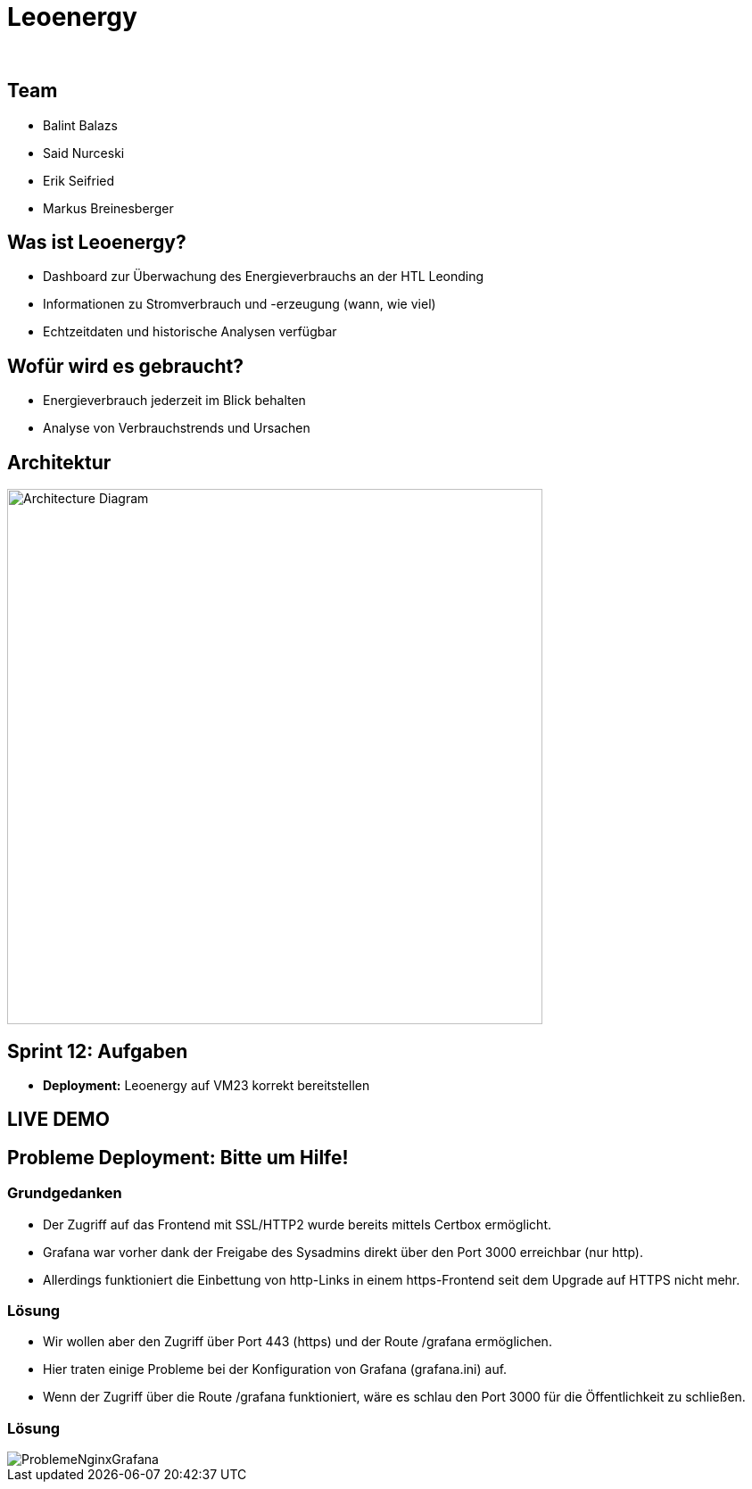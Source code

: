 :revealjs_theme: moon
:revealjs_history: true
:imagesdir: images
:revealjs_center: true
:title-slide-transition: zoom
:title-slide-transition-speed: fast
:title-slide-background-image: htlleonding.jpg
:title-slide-image: logo.png

[.title]
= Leoenergy
:author:
:date: 2024

[.font-xx-large]
== Team
* Balint Balazs
* Said Nurceski
* Erik Seifried
* Markus Breinesberger

== Was ist Leoenergy?

* Dashboard zur Überwachung des Energieverbrauchs an der HTL Leonding
* Informationen zu Stromverbrauch und -erzeugung (wann, wie viel)
* Echtzeitdaten und historische Analysen verfügbar

== Wofür wird es gebraucht?

* Energieverbrauch jederzeit im Blick behalten
* Analyse von Verbrauchstrends und Ursachen

== Architektur

[.centered]
image::architecture.png[Architecture Diagram, 600, center]

== Sprint 12: Aufgaben

* **Deployment:** Leoenergy auf VM23 korrekt bereitstellen


== LIVE DEMO

== Probleme Deployment: Bitte um Hilfe!

=== Grundgedanken
* Der Zugriff auf das Frontend mit SSL/HTTP2 wurde bereits mittels Certbox ermöglicht.
* Grafana war vorher dank der Freigabe des Sysadmins direkt über den Port 3000 erreichbar (nur http).
* Allerdings funktioniert die Einbettung von http-Links in einem https-Frontend seit dem Upgrade auf HTTPS nicht mehr.

=== Lösung
* Wir wollen aber den Zugriff über Port 443 (https) und der Route /grafana ermöglichen.
* Hier traten einige Probleme bei der Konfiguration von Grafana (grafana.ini) auf.
* Wenn der Zugriff über die Route /grafana funktioniert, wäre es schlau den Port 3000 für die Öffentlichkeit zu schließen.

=== Lösung

image::ProblemeNginxGrafana.png[]
